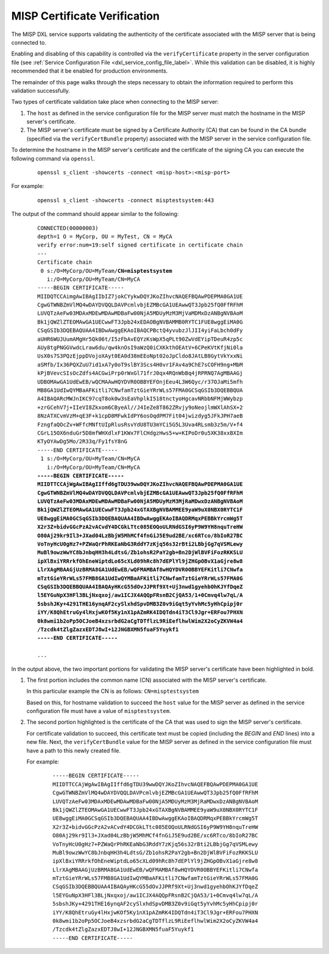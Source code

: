 MISP Certificate Verification
=============================

The MISP DXL service supports validating the authenticity of the certificate
associated with the MISP server that is being connected to.

Enabling and disabling of this capability is controlled via the
``verifyCertificate`` property in the server configuration file (see
:ref:`Service Configuration File <dxl_service_config_file_label>`. While this
validation can be disabled, it is highly recommended that it be enabled for
production environments.

The remainder of this page walks through the steps necessary to obtain the
information required to perform this validation successfully.

Two types of certificate validation take place when connecting to the MISP
server:

1. The ``host`` as defined in the service configuration file for the MISP server
   must match the hostname in the MISP server's certificate.
2. The MISP server's certificate must be signed by a Certificate Authority (CA)
   that can be found in the CA bundle (specified via the ``verifyCertBundle``
   property) associated with the MISP server in the service configuration file.

To determine the hostname in the MISP server's certificate and the certificate
of the signing CA you can execute the following command via ``openssl``.

    .. parsed-literal::

        openssl s_client -showcerts -connect <misp-host>:<misp-port>

For example:

    .. parsed-literal::

        openssl s_client -showcerts -connect misptestsystem:443

The output of the command should appear similar to the following:

    .. parsed-literal::

        CONNECTED(00000003)
        depth=1 O = MyCorp, OU = MyTest, CN = MyCA
        verify error:num=19:self signed certificate in certificate chain
        ---
        Certificate chain
         0 s:/O=MyCorp/OU=MyTeam/\ **CN=misptestsystem**
           i:/O=MyCorp/OU=MyTeam/CN=MyCA
        -----BEGIN CERTIFICATE-----
        MIIDQTCCAimgAwIBAgIIbIZ7jokCYykwDQYJKoZIhvcNAQEFBQAwPDEPMA0GA1UE
        CgwGTWNBZmVlMQ4wDAYDVQQLDAVPcmlvbjEZMBcGA1UEAwwQT3Jpb25fQ0FfRFhM
        LUVQTzAeFw03MDAxMDEwMDAwMDBaFw00NjA5MDUyMzM3MjVaMDMxDzANBgNVBAoM
        Bk1jQWZlZTEOMAwGA1UECwwFT3Jpb24xEDAOBgNVBAMMB0RYTC1FUE8wggEiMA0G
        CSqGSIb3DQEBAQUAA4IBDwAwggEKAoIBAQCPBctQ4yvubzJlJII4yiFaLbch0dFy
        aUHR6WUJUumAMgHr5Qk06t/I5zFbAvEQYzKsWpX5qPLt90ZwVdEYipTDeuR4zp5c
        AUy8tgPNGGVwdcLraw6du/qw4knOsI9aWzQ0iCXKkthOEAtV+6CPeKVtKfjNi0la
        UsX0s7S3PQzEjppDVojoXAyt0EA0d38mEEoNpt02oJpCldo8JAtLB8GytVkYxxNi
        aSMfb/Ix36PQXZuU7id1xA7y0oT9slBY3Scs4H0vr1FAv4a9ChE7sCOFH9ng+MbM
        kPjBVevcSIsOcZdfs4ACGwiPrp0rWxGl71frJ0qx4RQnWbBq4jRPRNQ7AgMBAAGj
        UDBOMAwGA1UdEwEB/wQCMAAwHQYDVR0OBBYEFOnjEeu4L3W6Qyc/r37OJaMi5mfh
        MB8GA1UdIwQYMBaAFKitli7CNwfamTztGieYRrWLs57FMA0GCSqGSIb3DQEBBQUA
        A4IBAQARcMWJnIKC97cqT8ok0w3sEaVhplkI518tnctyoHgcavNRbbNFMjWWybzp
        +zrGCehV7j+IIeVI8Zkxom6CByeAl//J4IeZe8T862ZRvjy9oNeojlmWXlAhSX+2
        8NzATXCvmVzM+qE3F+k1cpD8MFwkIdPY6osOqdPM7Fit04jwizdyg5JFkJPH7aeB
        FzngfaQOcZv+WFfcMNftUIpRlusRsvYdU8TU3mYCi5G5L3Uva4RLsmb3z5m/V+f4
        CGrL15OX6nduGr5D8mfWHXdlxF1KWx7FlCHdgzHws5+w+KIPoDr0u5XK38xxBXIm
        KTyOYAwDg5Mo/2R33q/Fy1fsY8nG
        -----END CERTIFICATE-----
         1 s:/O=MyCorp/OU=MyTeam/CN=MyCA
           i:/O=MyCorp/OU=MyTeam/CN=MyCA
        **-----BEGIN CERTIFICATE-----
        MIIDTTCCAjWgAwIBAgIIffd6gTDU39wwDQYJKoZIhvcNAQEFBQAwPDEPMA0GA1UE
        CgwGTWNBZmVlMQ4wDAYDVQQLDAVPcmlvbjEZMBcGA1UEAwwQT3Jpb25fQ0FfRFhM
        LUVQTzAeFw03MDAxMDEwMDAwMDBaFw00NjA5MDUyMzM3MjRaMDwxDzANBgNVBAoM
        Bk1jQWZlZTEOMAwGA1UECwwFT3Jpb24xGTAXBgNVBAMMEE9yaW9uX0NBX0RYTC1F
        UE8wggEiMA0GCSqGSIb3DQEBAQUAA4IBDwAwggEKAoIBAQDRMqxPEBBkYrcmWg5T
        X2r3Z+bidvGGcPzA2vACvdY4DCGkLTtc085EOQoULRNdGSI6yP9W9YH8nquTreHW
        O80Aj29kr9Il3+JXad04LzBbjW5MhMCf4fnGiJ5E9ud2BE/xc6RTco/8bIoR27BC
        VoTnyHcU0gHz7+PZWaQrPhRKEaNbG3RddY7zKjq56s32rBti2LBbjGg7qVSMLewy
        MuBl9owzWwYC8bJnbqHH3h4LdtsG/Zb1ohsR2PaY2gb+Bn2DjWlBVFiFozRKKSLU
        ipXlBxiYRRrkfOhEneWiptdLo65cXLd09hRc8h7dEPlYl9jZHGpOBvX1aGjre8w8
        LlrXAgMBAAGjUzBRMA8GA1UdEwEB/wQFMAMBAf8wHQYDVR0OBBYEFKitli7CNwfa
        mTztGieYRrWLs57FMB8GA1UdIwQYMBaAFKitli7CNwfamTztGieYRrWLs57FMA0G
        CSqGSIb3DQEBBQUAA4IBAQAyHKcG55dOvJJPRf9Xt+Uj3nwd1gyehbOhKJYfDqeZ
        l5EYGuNpX3HFl3BLjNxqxoj/aw1ICJX4AQQpFRsnB2CjQA53/1+0Cmvq4lw7qL/A
        5sbshJKy+4291THE16ynqAF2cySlxhdSpvDMB3Z0v9iGqt5yYvhMc5yHhCpipj0r
        iYY/K8QhEtruGy4lHxjwKOf5Ky1nX1pAZmRK4IDQTdn4iT3Cl9Jgr+ERFou7PHXN
        0k8wmi1b2oPp5OCJoeB4xzsrbdG2aCgTDTflzL9RiEeflhwlWim2X2oCyZKVW4a4
        /Tzcdk4tZlgZazxEDTJ8wI+12JNGBXMN5fuaF5Yuykf1
        -----END CERTIFICATE-----**

        ...

In the output above, the two important portions for validating the MISP server's
certificate have been highlighted in bold.

1. The first portion includes the common name (CN) associated with the MISP
   server's certificate.

   In this particular example the CN is as follows: ``CN=misptestsystem``

   Based on this, for hostname validation to succeed the ``host`` value for
   the MISP server as defined in the service configuration file must have a
   value of ``misptestsystem``.

2. The second portion highlighted is the certificate of the CA that was used to
   sign the MISP server's certificate.

   For certificate validation to succeed, this certificate text must be copied
   (including the `BEGIN` and `END` lines) into a new file. Next, the
   ``verifyCertBundle`` value for the MISP server as defined in the service
   configuration file must have a path to this newly created file.

   For example:

    .. parsed-literal::

        -----BEGIN CERTIFICATE-----
        MIIDTTCCAjWgAwIBAgIIffd6gTDU39wwDQYJKoZIhvcNAQEFBQAwPDEPMA0GA1UE
        CgwGTWNBZmVlMQ4wDAYDVQQLDAVPcmlvbjEZMBcGA1UEAwwQT3Jpb25fQ0FfRFhM
        LUVQTzAeFw03MDAxMDEwMDAwMDBaFw00NjA5MDUyMzM3MjRaMDwxDzANBgNVBAoM
        Bk1jQWZlZTEOMAwGA1UECwwFT3Jpb24xGTAXBgNVBAMMEE9yaW9uX0NBX0RYTC1F
        UE8wggEiMA0GCSqGSIb3DQEBAQUAA4IBDwAwggEKAoIBAQDRMqxPEBBkYrcmWg5T
        X2r3Z+bidvGGcPzA2vACvdY4DCGkLTtc085EOQoULRNdGSI6yP9W9YH8nquTreHW
        O80Aj29kr9Il3+JXad04LzBbjW5MhMCf4fnGiJ5E9ud2BE/xc6RTco/8bIoR27BC
        VoTnyHcU0gHz7+PZWaQrPhRKEaNbG3RddY7zKjq56s32rBti2LBbjGg7qVSMLewy
        MuBl9owzWwYC8bJnbqHH3h4LdtsG/Zb1ohsR2PaY2gb+Bn2DjWlBVFiFozRKKSLU
        ipXlBxiYRRrkfOhEneWiptdLo65cXLd09hRc8h7dEPlYl9jZHGpOBvX1aGjre8w8
        LlrXAgMBAAGjUzBRMA8GA1UdEwEB/wQFMAMBAf8wHQYDVR0OBBYEFKitli7CNwfa
        mTztGieYRrWLs57FMB8GA1UdIwQYMBaAFKitli7CNwfamTztGieYRrWLs57FMA0G
        CSqGSIb3DQEBBQUAA4IBAQAyHKcG55dOvJJPRf9Xt+Uj3nwd1gyehbOhKJYfDqeZ
        l5EYGuNpX3HFl3BLjNxqxoj/aw1ICJX4AQQpFRsnB2CjQA53/1+0Cmvq4lw7qL/A
        5sbshJKy+4291THE16ynqAF2cySlxhdSpvDMB3Z0v9iGqt5yYvhMc5yHhCpipj0r
        iYY/K8QhEtruGy4lHxjwKOf5Ky1nX1pAZmRK4IDQTdn4iT3Cl9Jgr+ERFou7PHXN
        0k8wmi1b2oPp5OCJoeB4xzsrbdG2aCgTDTflzL9RiEeflhwlWim2X2oCyZKVW4a4
        /Tzcdk4tZlgZazxEDTJ8wI+12JNGBXMN5fuaF5Yuykf1
        -----END CERTIFICATE-----

